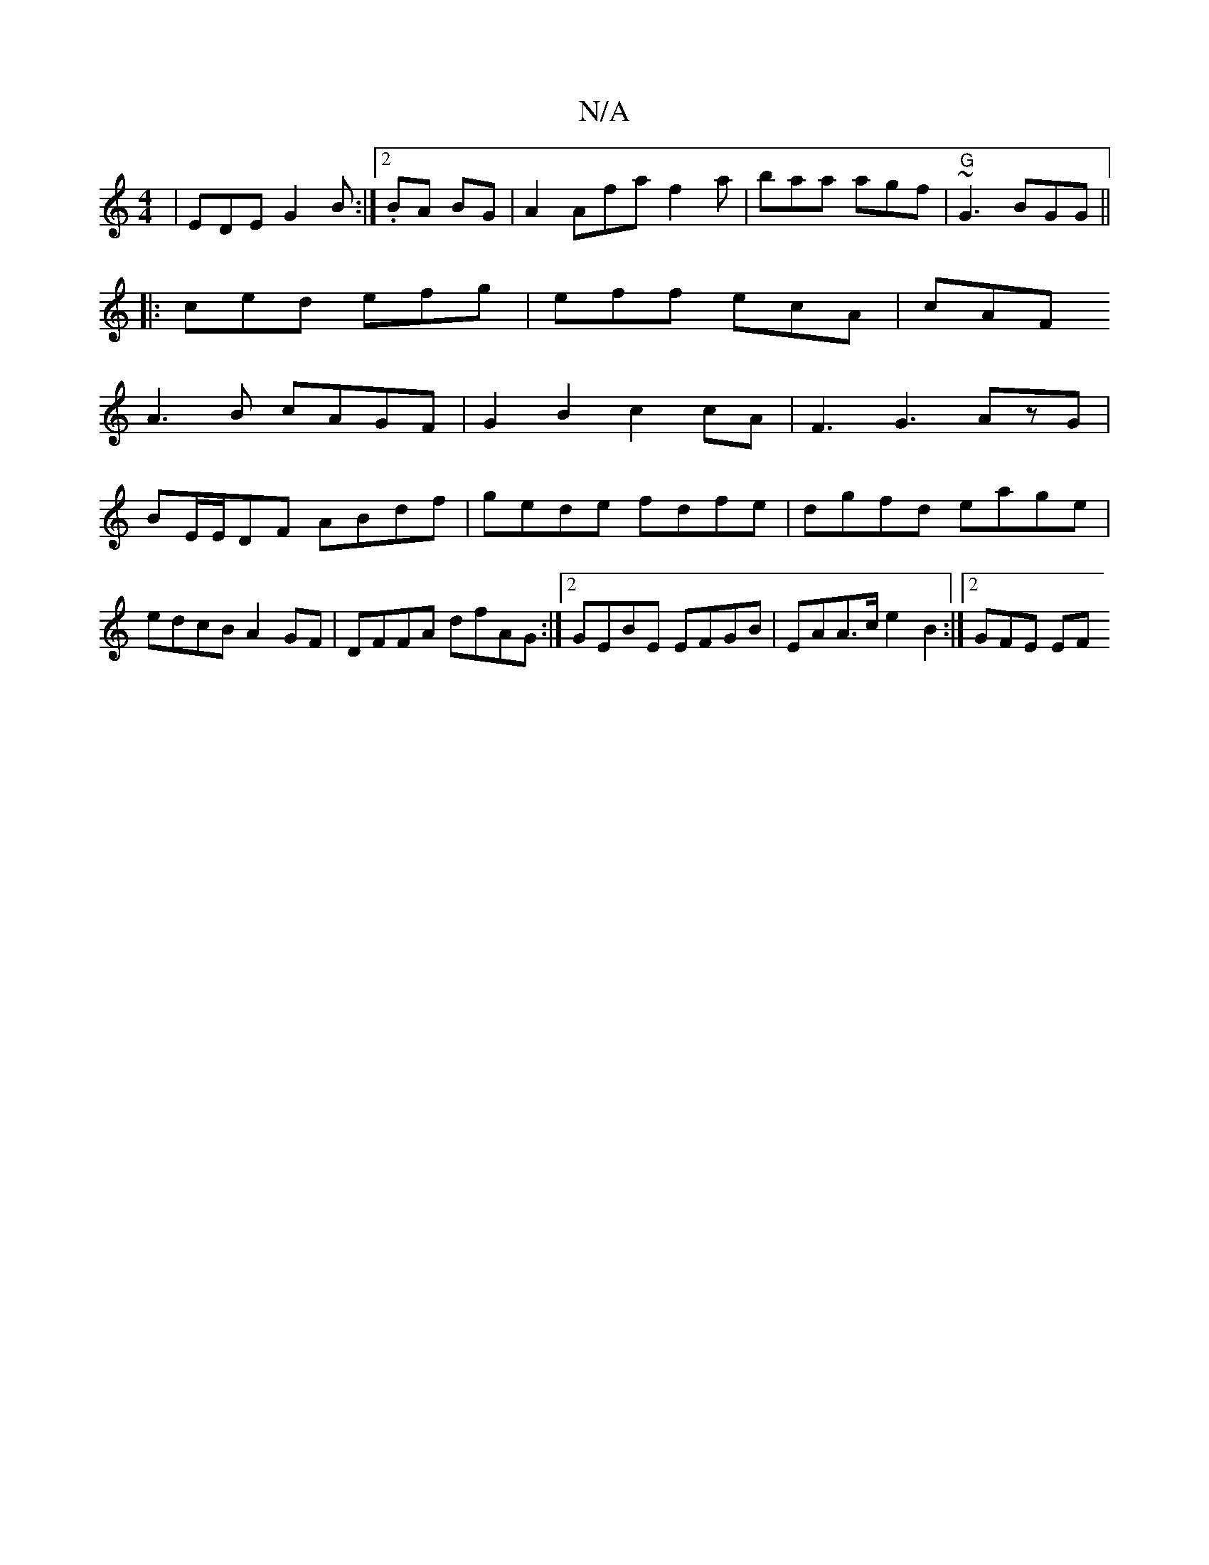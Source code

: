X:1
T:N/A
M:4/4
R:N/A
K:Cmajor
| EDE G2B :|2 .BA BG| A2 Af-a f2a | baa agf | "G"~G3 BGG ||
|:ced efg|eff ecA|cAF
A3B cAGF|G2 B2c2cA|F3 G3 AzG|
BE/E/DF ABdf|gede fdfe|dgfd eage|
edcB A2GF|DFFA dfAG :|2 GEBE EFGB|EAA>c e2B2:|2 GFE EF